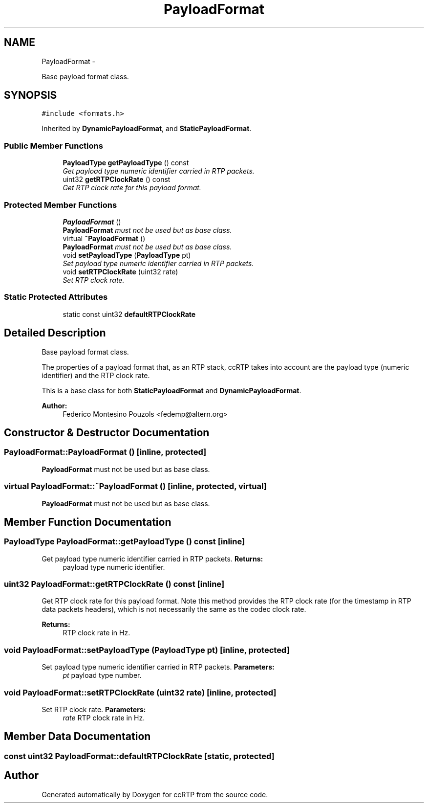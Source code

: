 .TH "PayloadFormat" 3 "21 Sep 2010" "ccRTP" \" -*- nroff -*-
.ad l
.nh
.SH NAME
PayloadFormat \- 
.PP
Base payload format class.  

.SH SYNOPSIS
.br
.PP
.PP
\fC#include <formats.h>\fP
.PP
Inherited by \fBDynamicPayloadFormat\fP, and \fBStaticPayloadFormat\fP.
.SS "Public Member Functions"

.in +1c
.ti -1c
.RI "\fBPayloadType\fP \fBgetPayloadType\fP () const "
.br
.RI "\fIGet payload type numeric identifier carried in RTP packets. \fP"
.ti -1c
.RI "uint32 \fBgetRTPClockRate\fP () const "
.br
.RI "\fIGet RTP clock rate for this payload format. \fP"
.in -1c
.SS "Protected Member Functions"

.in +1c
.ti -1c
.RI "\fBPayloadFormat\fP ()"
.br
.RI "\fI\fBPayloadFormat\fP must not be used but as base class. \fP"
.ti -1c
.RI "virtual \fB~PayloadFormat\fP ()"
.br
.RI "\fI\fBPayloadFormat\fP must not be used but as base class. \fP"
.ti -1c
.RI "void \fBsetPayloadType\fP (\fBPayloadType\fP pt)"
.br
.RI "\fISet payload type numeric identifier carried in RTP packets. \fP"
.ti -1c
.RI "void \fBsetRTPClockRate\fP (uint32 rate)"
.br
.RI "\fISet RTP clock rate. \fP"
.in -1c
.SS "Static Protected Attributes"

.in +1c
.ti -1c
.RI "static const uint32 \fBdefaultRTPClockRate\fP"
.br
.in -1c
.SH "Detailed Description"
.PP 
Base payload format class. 

The properties of a payload format that, as an RTP stack, ccRTP takes into account are the payload type (numeric identifier) and the RTP clock rate.
.PP
This is a base class for both \fBStaticPayloadFormat\fP and \fBDynamicPayloadFormat\fP.
.PP
\fBAuthor:\fP
.RS 4
Federico Montesino Pouzols <fedemp@altern.org> 
.RE
.PP

.SH "Constructor & Destructor Documentation"
.PP 
.SS "PayloadFormat::PayloadFormat ()\fC [inline, protected]\fP"
.PP
\fBPayloadFormat\fP must not be used but as base class. 
.SS "virtual PayloadFormat::~PayloadFormat ()\fC [inline, protected, virtual]\fP"
.PP
\fBPayloadFormat\fP must not be used but as base class. 
.SH "Member Function Documentation"
.PP 
.SS "\fBPayloadType\fP PayloadFormat::getPayloadType () const\fC [inline]\fP"
.PP
Get payload type numeric identifier carried in RTP packets. \fBReturns:\fP
.RS 4
payload type numeric identifier. 
.RE
.PP

.SS "uint32 PayloadFormat::getRTPClockRate () const\fC [inline]\fP"
.PP
Get RTP clock rate for this payload format. Note this method provides the RTP clock rate (for the timestamp in RTP data packets headers), which is not necessarily the same as the codec clock rate.
.PP
\fBReturns:\fP
.RS 4
RTP clock rate in Hz. 
.RE
.PP

.SS "void PayloadFormat::setPayloadType (\fBPayloadType\fP pt)\fC [inline, protected]\fP"
.PP
Set payload type numeric identifier carried in RTP packets. \fBParameters:\fP
.RS 4
\fIpt\fP payload type number. 
.RE
.PP

.SS "void PayloadFormat::setRTPClockRate (uint32 rate)\fC [inline, protected]\fP"
.PP
Set RTP clock rate. \fBParameters:\fP
.RS 4
\fIrate\fP RTP clock rate in Hz. 
.RE
.PP

.SH "Member Data Documentation"
.PP 
.SS "const uint32 \fBPayloadFormat::defaultRTPClockRate\fP\fC [static, protected]\fP"

.SH "Author"
.PP 
Generated automatically by Doxygen for ccRTP from the source code.
